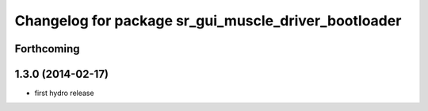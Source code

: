 ^^^^^^^^^^^^^^^^^^^^^^^^^^^^^^^^^^^^^^^^^^^^^^^^^^^^^
Changelog for package sr_gui_muscle_driver_bootloader
^^^^^^^^^^^^^^^^^^^^^^^^^^^^^^^^^^^^^^^^^^^^^^^^^^^^^

Forthcoming
-----------

1.3.0 (2014-02-17)
------------------
* first hydro release
